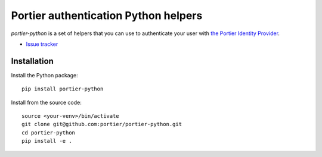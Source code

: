 Portier authentication Python helpers
=====================================

|travis| |master-coverage|

.. |travis| image:: https://travis-ci.org/portier/portier-python.svg?branch=master
    :target: https://travis-ci.org/portier/portier-python

.. |master-coverage| image::
    https://coveralls.io/repos/portier/portier-python/badge.png?branch=master
    :alt: Coverage
    :target: https://coveralls.io/r/portier/portier-python

*portier-python* is a set of helpers that you can use to authenticate
your user with `the Portier Identity Provider <https://portier.io/>`_.

* `Issue tracker <https://github.com/portier/portier-python/issues>`_


Installation
------------

Install the Python package:

::

    pip install portier-python

Install from the source code:

::

   source <your-venv>/bin/activate
   git clone git@github.com:portier/portier-python.git
   cd portier-python
   pip install -e .
